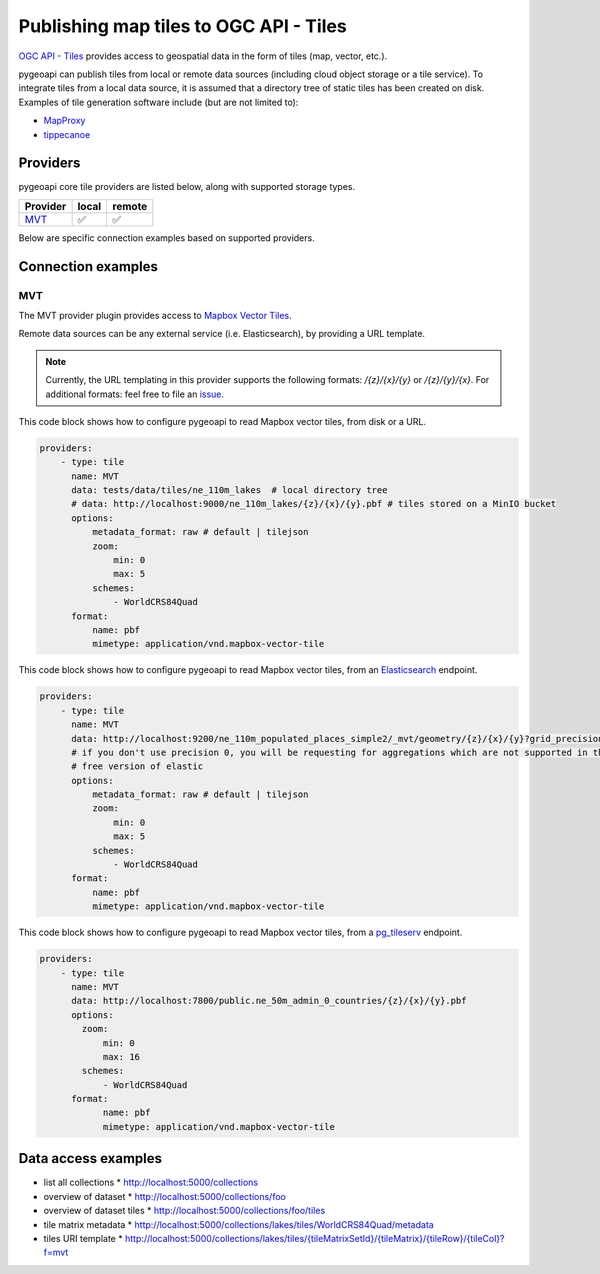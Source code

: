 .. _ogcapi-tiles:

Publishing map tiles to OGC API - Tiles
=======================================

`OGC API - Tiles`_ provides access to geospatial data in the form of tiles
(map, vector, etc.).

pygeoapi can publish tiles from local or remote data sources (including cloud
object storage or a tile service). To integrate tiles from a local data source, it is assumed
that a directory tree of static tiles has been created on disk.  Examples of
tile generation software include (but are not limited to):

* `MapProxy`_
* `tippecanoe`_

Providers
---------

pygeoapi core tile providers are listed below, along with supported storage types.

.. csv-table::
   :header: Provider, local, remote
   :align: left

   `MVT`_,✅,✅


Below are specific connection examples based on supported providers.

Connection examples
-------------------

MVT
^^^

The MVT provider plugin provides access to `Mapbox Vector Tiles`_.

Remote data sources can be any external service (i.e. Elasticsearch), by providing a URL
template.

.. note::
   Currently, the URL templating in this provider supports the following formats: `/{z}/{x}/{y}` or `/{z}/{y}/{x}`.
   For additional formats: feel free to file an `issue <https://github.com/geopython/pygeoapi/issues>`_.


This code block shows how to configure pygeoapi to read Mapbox vector tiles, from disk or a URL.

.. code-block:: yaml

   providers:
       - type: tile
         name: MVT 
         data: tests/data/tiles/ne_110m_lakes  # local directory tree
         # data: http://localhost:9000/ne_110m_lakes/{z}/{x}/{y}.pbf # tiles stored on a MinIO bucket
         options:
             metadata_format: raw # default | tilejson
             zoom:
                 min: 0
                 max: 5
             schemes:
                 - WorldCRS84Quad
         format:
             name: pbf 
             mimetype: application/vnd.mapbox-vector-tile

This code block shows how to configure pygeoapi to read Mapbox vector tiles, from an `Elasticsearch <https://www.elastic.co/guide/en/elasticsearch/reference/current/search-vector-tile-api.html>`_ endpoint.

.. code-block:: yaml

   providers:
       - type: tile
         name: MVT 
         data: http://localhost:9200/ne_110m_populated_places_simple2/_mvt/geometry/{z}/{x}/{y}?grid_precision=0
         # if you don't use precision 0, you will be requesting for aggregations which are not supported in the 
         # free version of elastic
         options:
             metadata_format: raw # default | tilejson
             zoom:
                 min: 0
                 max: 5
             schemes:
                 - WorldCRS84Quad
         format:
             name: pbf 
             mimetype: application/vnd.mapbox-vector-tile

This code block shows how to configure pygeoapi to read Mapbox vector tiles, from a `pg_tileserv <https://access.crunchydata.com/documentation/pg_tileserv/1.0.8/introduction/>`_ endpoint.

.. code-block:: yaml

        providers:
            - type: tile
              name: MVT
              data: http://localhost:7800/public.ne_50m_admin_0_countries/{z}/{x}/{y}.pbf
              options:
                zoom:
                    min: 0
                    max: 16
                schemes:
                    - WorldCRS84Quad
              format:
                    name: pbf
                    mimetype: application/vnd.mapbox-vector-tile

Data access examples
--------------------

* list all collections
  * http://localhost:5000/collections
* overview of dataset
  * http://localhost:5000/collections/foo
* overview of dataset tiles
  * http://localhost:5000/collections/foo/tiles
* tile matrix metadata
  * http://localhost:5000/collections/lakes/tiles/WorldCRS84Quad/metadata
* tiles URI template
  * `http://localhost:5000/collections/lakes/tiles/{tileMatrixSetId}/{tileMatrix}/{tileRow}/{tileCol}?f=mvt <http://localhost:5000/collections/lakes/tiles/{tileMatrixSetId}/{tileMatrix}/{tileRow}/{tileCol}?f=mvt>`_


.. _`OGC API - Tiles`: https://github.com/opengeospatial/ogcapi-tiles
.. _`MapProxy`: https://mapproxy.org
.. _`tippecanoe`: https://github.com/mapbox/tippecanoe
.. _`Mapbox Vector Tiles`: https://docs.mapbox.com/data/tilesets/guides/vector-tiles-introduction/
